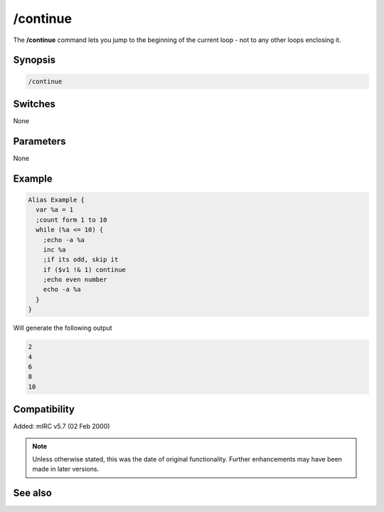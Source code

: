 /continue
=========

The **/continue** command lets you jump to the beginning of the current loop - not to any other loops enclosing it.

Synopsis
--------

.. code:: text

    /continue

Switches
--------

None

Parameters
----------

None

Example
-------

.. code:: text

    Alias Example {
      var %a = 1
      ;count form 1 to 10
      while (%a <= 10) {
        ;echo -a %a
        inc %a
        ;if its odd, skip it
        if ($v1 !& 1) continue 
        ;echo even number
        echo -a %a
      }
    }

Will generate the following output

.. code:: text

    2
    4
    6
    8
    10

Compatibility
-------------

Added: mIRC v5.7 (02 Feb 2000)

.. note:: Unless otherwise stated, this was the date of original functionality. Further enhancements may have been made in later versions.

See also
--------

.. hlist::
    :columns: 4

    * :doc:`/break <break>`
    * :doc:`/halt <halt>`
    * :doc:`/if <if>`
    * :doc:`/return <return>`
    * :doc:`/while <while>`
    * :doc:`/returnex <returnex>`